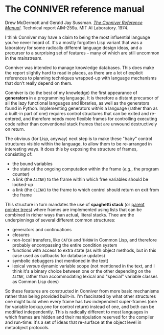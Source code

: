# -*- org-attach-id-dir: "../../../../files/attachments"; -*-
#+BEGIN_COMMENT
.. title: The CONNIVER reference manual
.. slug: the-conniver-reference-manual
.. date: 2024-02-02 12:14:30 UTC
.. tags: project:lisp-bibliography, lisp, language-reference
.. category:
.. link:
.. description:
.. type: text

#+END_COMMENT
* The CONNIVER reference manual

  Drew McDermott and Gerald Jay Sussman.  /[[https://dspace.mit.edu/handle/1721.1/6204][The Conniver Reference
  Manual]]/. Technical report AIM-259a. MIT AI Laboratory. 1974.

  I think Conniver may have a claim to being the most influential
  language you've never heard of. It's a mostly forgotten Lisp
  variant that was a laboratory for some radically different
  language design ideas, and a precursor to a surprising set of
  features -- many of which are still uncommon in the mainstream.

  Conniver was intended to manage knowledge databases. This does
  make the report slightly hard to read in places, as there are a
  lot of explicit references to planning techniques wrapped-up with
  language mechanisms that don't really depend on them.

  Conniver is (to the best of my knowledge) the first appearance of
  *generators* in a programming language. It is therefore a distant
  precursor of all the lazy functional languages and libraries, as
  well as the generators found in Python. Implementing generators
  /within/ a language (rather than as a built-in part of one)
  requires control structures that can be exited and re-entered, and
  therefore needs more flexible frames for controlling executing
  code rather than conventional stack frames that are unwound
  destructively on return.

  The obvious (for Lisp, anyway) next step is to make these "hairy"
  control structures visible within the language, to allow them to
  be re-arranged in interesting ways. It does this by exposing the
  structure of frames, consisting of:

  - the bound variables
  - the state of the ongoing computation within the frame (/e.g./,
    the program counter)
  - a link (the ~ALINK~) to the frame within which free variables
    should be looked-up
  - a link (the ~CLINK~) to the frame to which control should return
    on exit from the frame


  This structure in turn mandates the use of *spaghetti stack* (or
  [[https://en.wikipedia.org/wiki/Parent_pointer_tree][parent pointer trees]]) where frames are implemented using lists
  that can be combined in richer ways than actual, literal stacks.
  Thee are the underpinnings of several different common structures:

  - generators and continuations
  - closures
  - non-local transfers, like ~CATCH~ and ~THROW~ in Common Lisp, and
    therefore probably encompassing the entire condition system
  - functions with access to extra state (as with object methods,
    but in this case used as callbacks for database updates)
  - symbolic debuggers (not mentioned in the text)
  - lexical /versus/ dynamic variable scope (not mentioned in the
    text, and I think it's a binary choice between one or the other
    depending on the ~ALINK~, rather than accommodating lexical and
    "special" variable classes as Common Lisp does)


  So these features are constructed in Conniver from more basic
  mechanisms rather than being provided built-in. I'm fascinated by
  what other structures one might build when every frame has /two/
  independent super-frames (one for variable lookup,one for control
  return) instead of one, and both can be modified independently.
  This is radically different to most languages in which frames are
  hidden and their manipulation reserved for the compiler and
  run-time: it's a set of ideas that re-surface at the object level
  in metaobject protocols.
